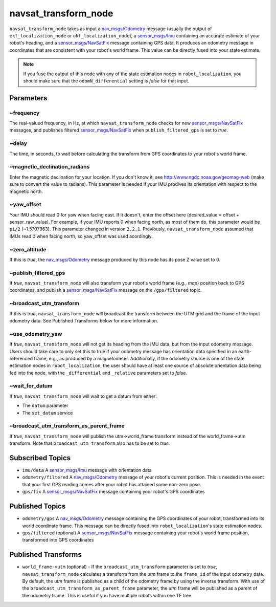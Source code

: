 navsat_transform_node
*********************

``navsat_transform_node`` takes as input a `nav_msgs/Odometry <http://docs.ros.org/api/nav_msgs/html/msg/Odometry.html>`_ message (usually the output of ``ekf_localization_node`` or ``ukf_localization_node``), a `sensor_msgs/Imu <http://docs.ros.org/api/sensor_msgs/html/msg/Imu.html>`_ containing an accurate estimate of your robot's heading, and a `sensor_msgs/NavSatFix <http://docs.ros.org/api/sensor_msgs/html/msg/NavSatFix.html>`_ message containing GPS data. It produces an odometry message in coordinates that are consistent with your robot's world frame. This value can be directly fused into your state estimate.

.. note:: If you fuse the output of this node with any of the state estimation nodes in ``robot_localization``, you should make sure that the ``odomN_differential`` setting is *false* for that input.

Parameters
==========

~frequency
^^^^^^^^^^
The real-valued frequency, in Hz, at which ``navsat_transform_node`` checks for new `sensor_msgs/NavSatFix <http://docs.ros.org/api/sensor_msgs/html/msg/NavSatFix.html>`_ messages, and publishes filtered `sensor_msgs/NavSatFix <http://docs.ros.org/api/sensor_msgs/html/msg/NavSatFix.html>`_ when ``publish_filtered_gps`` is set to *true*.

~delay
^^^^^^
The time, in seconds, to wait before calculating the transform from GPS coordinates to your robot's world frame.

~magnetic_declination_radians
^^^^^^^^^^^^^^^^^^^^^^^^^^^^^
Enter the magnetic declination for your location. If you don't know it, see `http://www.ngdc.noaa.gov/geomag-web <http://www.ngdc.noaa.gov/geomag-web>`_ (make sure to convert the value to radians). This parameter is needed if your IMU prodives its orientation with respect to the magnetic north.

~yaw_offset
^^^^^^^^^^^
Your IMU should read 0 for yaw when facing east. If it doesn't, enter the offset here (desired_value = offset + sensor_raw_value). For example, if your IMU reports 0 when facing north, as most of them do, this parameter would be ``pi/2`` (~1.5707963). This parameter changed in version ``2.2.1``. Previously, ``navsat_transform_node`` assumed that IMUs read 0 when facing north, so yaw_offset was used acordingly.

~zero_altitude
^^^^^^^^^^^^^^
If this is *true*, the `nav_msgs/Odometry <http://docs.ros.org/api/nav_msgs/html/msg/Odometry.html>`_ message produced by this node has its pose Z value set to 0.

~publish_filtered_gps
^^^^^^^^^^^^^^^^^^^^^
If *true*, ``navsat_transform_node`` will also transform your robot's world frame (e.g., *map*) position back to GPS coordinates, and publish a `sensor_msgs/NavSatFix <http://docs.ros.org/api/sensor_msgs/html/msg/NavSatFix.html>`_ message on the ``/gps/filtered`` topic.

~broadcast_utm_transform
^^^^^^^^^^^^^^^^^^^^^^^^
If this is *true*, ``navsat_transform_node`` will broadcast the transform between the UTM grid and the frame of the input odometry data. See Published Transforms below for more information.

~use_odometry_yaw
^^^^^^^^^^^^^^^^^
If *true*, ``navsat_transform_node`` will not get its heading from the IMU data, but from the input odometry message. Users should take care to only set this to true if your odometry message has orientation data specified in an earth-referenced frame, e.g., as produced by a magnetometer. Additionally, if the odometry source is one of the state estimation nodes in ``robot_localization``, the user should have at least one source of absolute orientation data being fed into the node, with the ``_differential`` and ``_relative`` parameters set to *false*.

~wait_for_datum
^^^^^^^^^^^^^^^
If *true*, ``navsat_transform_node`` will wait to get a datum from either:

* The ``datum`` parameter
* The ``set_datum`` service

~broadcast_utm_transform_as_parent_frame
^^^^^^^^^^^^^^^^^^^^^^^^^^^^^^^^^^^^^^^^
If *true*, ``navsat_transform_node`` will publish the utm->world_frame transform instead of the world_frame->utm transform. 
Note that ``broadcast_utm_transform`` also has to be set to *true*.

Subscribed Topics
=================
* ``imu/data`` A `sensor_msgs/Imu <http://docs.ros.org/api/sensor_msgs/html/msg/Imu.html>`_ message with orientation data

* ``odometry/filtered`` A `nav_msgs/Odometry <http://docs.ros.org/api/nav_msgs/html/msg/Odometry.html>`_ message of your robot's current position. This is needed in the event that your first GPS reading comes after your robot has attained some non-zero pose.

* ``gps/fix`` A `sensor_msgs/NavSatFix <http://docs.ros.org/api/sensor_msgs/html/msg/NavSatFix.html>`_ message containing your robot's GPS coordinates

Published Topics
================
* ``odometry/gps`` A `nav_msgs/Odometry <http://docs.ros.org/api/nav_msgs/html/msg/Odometry.html>`_ message containing the GPS coordinates of your robot, transformed into its world coordinate frame. This message can be directly fused into ``robot_localization``'s state estimation nodes.

* ``gps/filtered`` (optional) A `sensor_msgs/NavSatFix <http://docs.ros.org/api/sensor_msgs/html/msg/NavSatFix.html>`_ message containing your robot's world frame position, transformed into GPS coordinates

Published Transforms
====================
* ``world_frame->utm`` (optional) - If the ``broadcast_utm_transform`` parameter is set to  *true*, ``navsat_transform_node`` calculates a transform from the  *utm* frame to the ``frame_id`` of the input odometry data. By default, the *utm* frame is published as a child of the odometry frame by using the inverse transform. With use of the ``broadcast_utm_transform_as_parent_frame`` parameter, the *utm* frame will be published as a parent of the odometry frame. This is useful if you have multiple robots within one TF tree.
